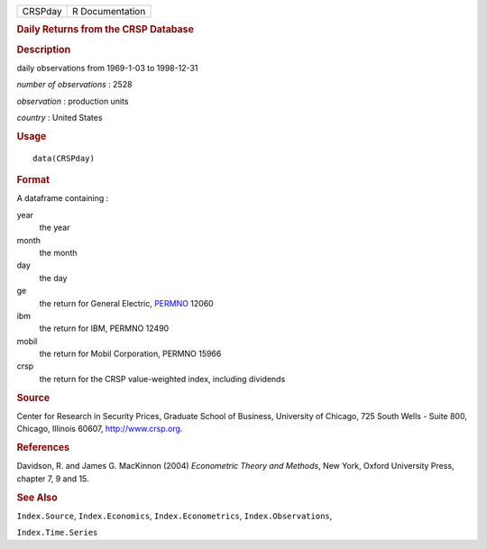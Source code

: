 .. container::

   ======= ===============
   CRSPday R Documentation
   ======= ===============

   .. rubric:: Daily Returns from the CRSP Database
      :name: daily-returns-from-the-crsp-database

   .. rubric:: Description
      :name: description

   daily observations from 1969-1-03 to 1998-12-31

   *number of observations* : 2528

   *observation* : production units

   *country* : United States

   .. rubric:: Usage
      :name: usage

   ::

      data(CRSPday)

   .. rubric:: Format
      :name: format

   A dataframe containing :

   year
      the year

   month
      the month

   day
      the day

   ge
      the return for General Electric,
      `PERMNO <http://www.crsp.org/products/documentation/crsp-link>`__
      12060

   ibm
      the return for IBM, PERMNO 12490

   mobil
      the return for Mobil Corporation, PERMNO 15966

   crsp
      the return for the CRSP value-weighted index, including dividends

   .. rubric:: Source
      :name: source

   Center for Research in Security Prices, Graduate School of Business,
   University of Chicago, 725 South Wells - Suite 800, Chicago, Illinois
   60607, http://www.crsp.org.

   .. rubric:: References
      :name: references

   Davidson, R. and James G. MacKinnon (2004) *Econometric Theory and
   Methods*, New York, Oxford University Press, chapter 7, 9 and 15.

   .. rubric:: See Also
      :name: see-also

   ``Index.Source``, ``Index.Economics``, ``Index.Econometrics``,
   ``Index.Observations``,

   ``Index.Time.Series``
